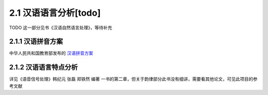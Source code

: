 2.1 汉语语言分析[todo]
=====================================

TODO 这一部分见书《汉语自然语言处理》，等待补充

2.1.1 汉语拼音方案
---------------------------------------

中华人民共和国教育部发布的 `汉语拼音方案 <http://www.moe.edu.cn/s78/A19/yxs_left/moe_810/s230/195802/t19580201_186000.html>`_

2.1.2 汉语语言特点分析
----------------------------------------

详见《语音信号处理》韩纪元 张磊 郑铁然 编著 一书的第二章，但关于韵律部分此书没有细讲，需要看其他论文，可见此项目的参考文献
